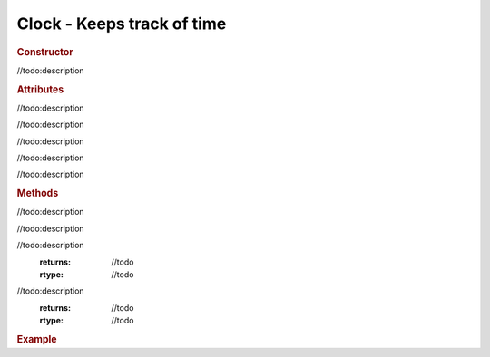 Clock - Keeps track of time
---------------------------

.. rubric:: Constructor

.. class:: Clock(autoStart)

//todo:description

.. rubric:: Attributes

.. attribute:: Clock.autoStart

//todo:description

.. attribute:: Clock.startTime

//todo:description

.. attribute:: Clock.oldTime

//todo:description

.. attribute:: Clock.elapsedTime

//todo:description

.. attribute:: Clock.running

//todo:description

.. rubric:: Methods

.. function:: Clock.start()

//todo:description

.. function:: Clock.stop()

//todo:description

.. function:: Clock.getElapsedTime()

//todo:description
    :returns: //todo
    :rtype: //todo

.. function:: Clock.getDelta()

//todo:description
    :returns: //todo
    :rtype: //todo

.. rubric:: Example

